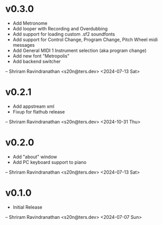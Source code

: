 * v0.3.0
  - Add Metronome
  - Add looper with Recording and Overdubbing
  - Add support for loading custom .sf2 soundfonts
  - Add support for Control Change, Program Change, Pitch Wheel midi messages
  - Add General MIDI 1 Instrument selection (aka program change)
  - Add new font "Metropolis"
  - Add backend switcher

  -- Shriram Ravindranathan <s20n@ters.dev> <2024-07-13 Sat>

* v0.2.1
  - Add appstream xml 
  - Fixup for flathub release

  -- Shriram Ravindranathan <s20n@ters.dev> <2024-10-31 Thu>


* v0.2.0
  - Add "about" window
  - Add PC keyboard support to piano

  -- Shriram Ravindranathan <s20n@ters.dev> <2024-07-13 Sat>

* v0.1.0
  - Initial Release

  -- Shriram Ravindranathan <s20n@ters.dev> <2024-07-07 Sun>
